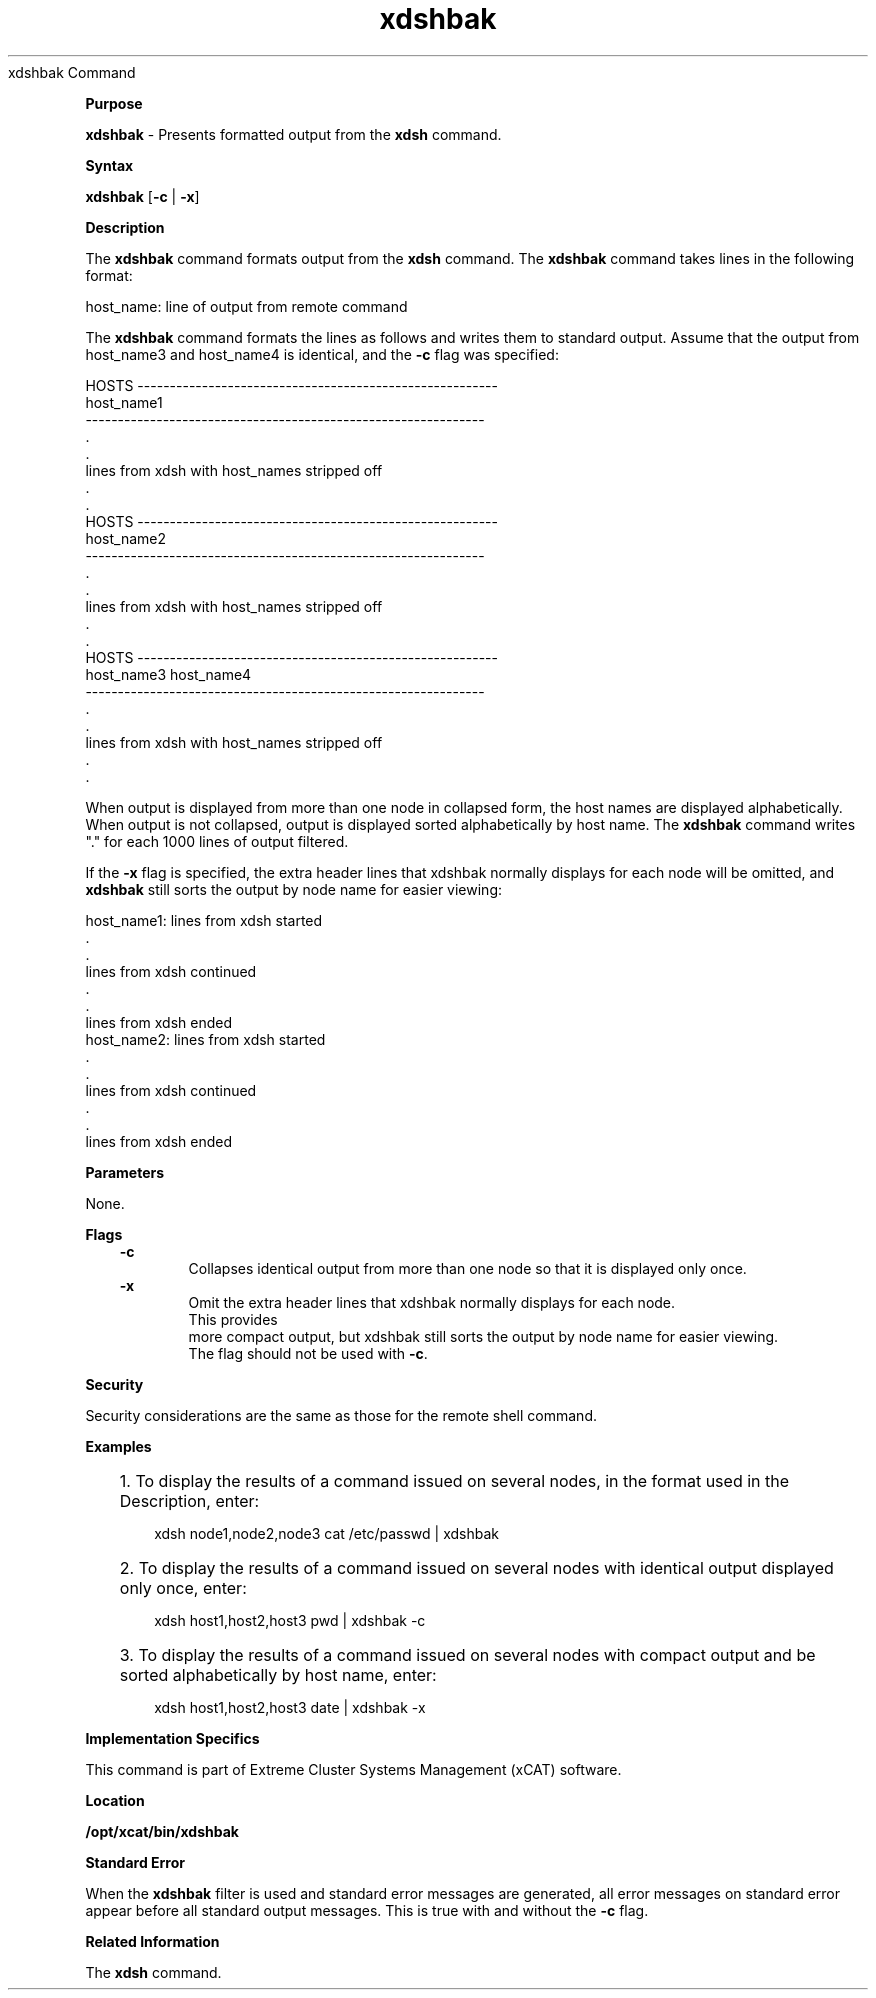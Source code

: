 .TH xdshbak 12/13/07
xdshbak Command
.PP
.PP
\fBPurpose
\fR
.PP
\fBxdshbak\fR - Presents formatted output from the \fBxdsh\fR
command.
.PP
.PP
\fBSyntax
\fR
.PP
\fBxdshbak\fR [\fB-c\fR |\fB -x\fR]
.PP
\fBDescription
\fR
.PP
The \fBxdshbak\fR command formats output from the \fBxdsh\fR
command. The \fBxdshbak\fR command takes lines in the following
format: 
.sp
.nf
host_name: line of output from remote command
.fi
.sp
.PP
The \fBxdshbak\fR command formats the lines as follows and writes them
to standard output. Assume that the output from host_name3 and
host_name4 is identical, and the \fB-c\fR flag was specified: 
.sp
.nf
    HOSTS --------------------------------------------------------
    host_name1
    --------------------------------------------------------------
   \ .
   \ .
    lines from xdsh with host_names stripped off
   \ .
   \ .
    HOSTS --------------------------------------------------------
    host_name2
    --------------------------------------------------------------
   \ .
   \ .
    lines from xdsh with host_names stripped off
   \ .
   \ .
    HOSTS --------------------------------------------------------
    host_name3             host_name4
    --------------------------------------------------------------
   \ .
   \ .
    lines from xdsh with host_names stripped off
   \ .
   \ .
.fi
.sp
.PP
When output is displayed from more than one node in collapsed form, the
host names are displayed alphabetically. When output is not collapsed,
output is displayed sorted alphabetically by host name. The
\fBxdshbak\fR command writes "." for each 1000 lines of output
filtered.
.PP
If the \fB-x\fR flag is specified, the extra header lines that xdshbak normally displays for each node will be omitted, and \fBxdshbak\fR still sorts the output by node name for easier viewing:
.sp
.nf
    host_name1: lines from xdsh started
   \ .
   \ .
    lines from xdsh continued
   \ .
   \ .
    lines from xdsh ended
    host_name2: lines from xdsh started
   \ .
   \ .
    lines from xdsh continued
   \ .
   \ .
    lines from xdsh ended
.fi
.sp
.PP
\fBParameters
\fR
.PP
None.
.PP
.PP
\fBFlags
\fR
.RS +3
\fB-c
\fR
.RE
.RS +9
Collapses identical output from more than one node so that it is displayed
only once.
.RE
.RS +3
\fB-x \fR
.RE
.RS +9
Omit the extra header lines that xdshbak normally displays for each node.
  This provides 
.RE
.RS +9
more compact output, but xdshbak still sorts the output by node name for easier viewing. 
.RE
.RS +9
The flag should not be used with \fB-c\fR.
.RE
.PP
\fBSecurity
\fR
.PP
Security considerations are the same as those for the remote
shell command.
.PP
.PP
\fBExamples
\fR
.RS +3
.HP 3
1. To display the results of a command issued on several nodes, in the format
used in the Description, enter: 
.sp
.nf
xdsh  node1,node2,node3 cat /etc/passwd | xdshbak
.fi
.sp
.HP 3
2. To display the results of a command issued on several nodes with identical
output displayed only once, enter: 
.sp
.nf
xdsh  host1,host2,host3 pwd | xdshbak -c
.fi
.sp
.HP 3
3. To display the results of a command issued on several nodes with compact 
output and be sorted alphabetically by host name, enter:
.sp
.nf
xdsh host1,host2,host3 date | xdshbak -x
.fi
.sp
.RE
.PP
.PP
\fBImplementation Specifics
\fR
.PP
This command is part of Extreme Cluster Systems Management (xCAT)
software.
.PP
.PP
\fBLocation
\fR
.PP
\fB/opt/xcat/bin/xdshbak\fR
.PP
.PP
\fBStandard Error
\fR
.PP
When the \fBxdshbak\fR filter is used and standard error messages are
generated, all error messages on standard error appear before all standard
output messages. This is true with and without the \fB-c\fR
flag.
.PP
.PP
\fBRelated Information
\fR
.PP
The \fBxdsh\fR command.
